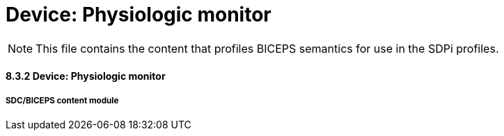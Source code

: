 = Device:  Physiologic monitor

NOTE:  This file contains the content that profiles BICEPS semantics for use in the SDPi profiles.


// 8.3.3
==== 8.3.2	Device:  Physiologic monitor

// 8.3.3.4
===== SDC/BICEPS content module

